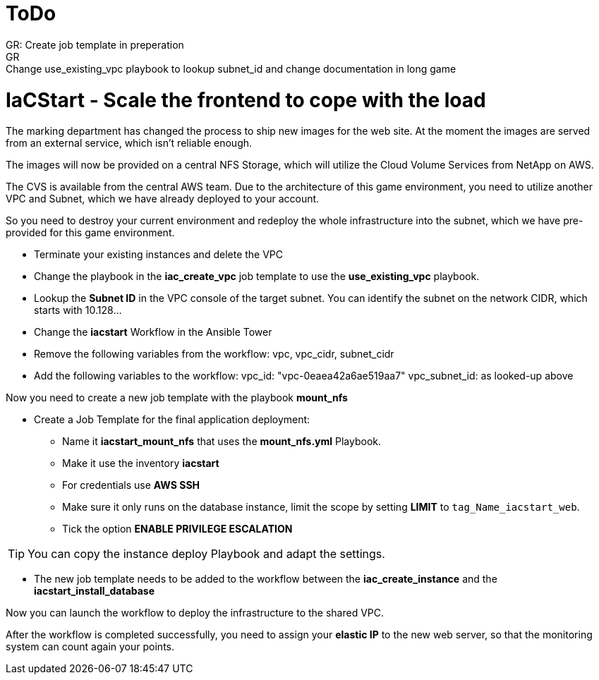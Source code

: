 :icons: font

:nfs-share: 10.10.10.4:/elated-fervent-engelbart

= ToDo
GR: Create job template in preperation
GR: Change use_existing_vpc playbook to lookup subnet_id and change documentation in long game


= IaCStart - Scale the frontend to cope with the load

The marking department has changed the process to ship new images for the web site. At the moment the images are served from an external service, which isn't reliable enough. 

The images will now be provided on a central NFS Storage, which will utilize the Cloud Volume Services from NetApp on AWS.

The CVS is available from the central AWS team. Due to the architecture of this game environment, you need to utilize another VPC and Subnet, which we have already deployed to your account. 

So you need to destroy your current environment and redeploy the whole infrastructure into the subnet, which we have pre-provided for this game environment. 

* Terminate your existing instances and delete the VPC
* Change the playbook in the *iac_create_vpc* job template to use the *use_existing_vpc* playbook.
* Lookup the *Subnet ID* in the VPC console of the target subnet. You can identify the subnet on the network CIDR, which starts with 10.128...
* Change the *iacstart* Workflow in the Ansible Tower
* Remove the following variables from the workflow: vpc, vpc_cidr, subnet_cidr
* Add the following variables to the workflow:
vpc_id: "vpc-0eaea42a6ae519aa7"
vpc_subnet_id: as looked-up above

Now you need to create a new job template with the playbook *mount_nfs*

* Create a Job Template for the final application deployment:
** Name it *iacstart_mount_nfs* that uses the *mount_nfs.yml* Playbook.
** Make it use the inventory *iacstart*
** For credentials use *AWS SSH*
** Make sure it only runs on the database instance, limit the scope by setting *LIMIT* to `tag_Name_iacstart_web`.
** Tick the option *ENABLE PRIVILEGE ESCALATION*

TIP: You can copy the instance deploy Playbook and adapt the settings.

* The new job template needs to be added to the workflow between the *iac_create_instance* and the *iacstart_install_database*

Now you can launch the workflow to deploy the infrastructure to the shared VPC.

After the workflow is completed successfully, you need to assign your *elastic IP* to the new web server, so that the monitoring system can count again your points. 

